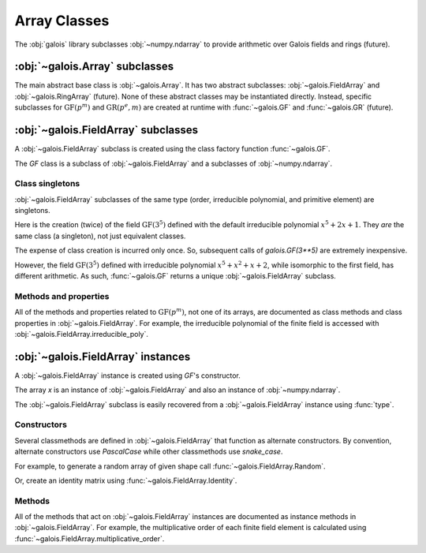 Array Classes
=============

The :obj:`galois` library subclasses :obj:`~numpy.ndarray` to provide arithmetic over Galois fields and rings (future).

:obj:`~galois.Array` subclasses
-------------------------------

The main abstract base class is :obj:`~galois.Array`. It has two abstract subclasses: :obj:`~galois.FieldArray` and
:obj:`~galois.RingArray` (future). None of these abstract classes may be instantiated directly. Instead, specific
subclasses for :math:`\mathrm{GF}(p^m)` and :math:`\mathrm{GR}(p^e, m)` are created at runtime with :func:`~galois.GF`
and :func:`~galois.GR` (future).

:obj:`~galois.FieldArray` subclasses
------------------------------------

A :obj:`~galois.FieldArray` subclass is created using the class factory function :func:`~galois.GF`.

.. ipython-with-reprs:: int,poly,power

    GF = galois.GF(3**5)
    print(GF.properties)

.. tip::
    :title: Speed up creation of large finite field classes
    :collapsible:

    For very large finite fields, the :obj:`~galois.FieldArray` subclass creation time can be reduced by explicitly specifying
    :math:`p` and :math:`m`. This eliminates the need to factor the order :math:`p^m`.

    .. ipython:: python

        GF = galois.GF(2, 100)
        print(GF.properties)

    Furthermore, if you already know the desired irreducible polynomial is irreducible and the primitive element is a generator of
    the multiplicative group, you can specify `verify=False` to skip the verification step. This eliminates the need to factor
    :math:`p^m - 1`.

    .. ipython:: python

        GF = galois.GF(109987, 4, irreducible_poly="x^4 + 3x^2 + 100525x + 3", primitive_element="x", verify=False)
        print(GF.properties)

The `GF` class is a subclass of :obj:`~galois.FieldArray` and a subclasses of :obj:`~numpy.ndarray`.

.. ipython:: python

    issubclass(GF, galois.FieldArray)
    issubclass(GF, galois.Array)
    issubclass(GF, np.ndarray)

Class singletons
................

:obj:`~galois.FieldArray` subclasses of the same type (order, irreducible polynomial, and primitive element) are singletons.

Here is the creation (twice) of the field :math:`\mathrm{GF}(3^5)` defined with the default irreducible
polynomial :math:`x^5 + 2x + 1`. They *are* the same class (a singleton), not just equivalent classes.

.. ipython:: python

    galois.GF(3**5) is galois.GF(3**5)

The expense of class creation is incurred only once. So, subsequent calls of `galois.GF(3**5)` are extremely inexpensive.

However, the field :math:`\mathrm{GF}(3^5)` defined with irreducible polynomial :math:`x^5 + x^2 + x + 2`, while isomorphic to the
first field, has different arithmetic. As such, :func:`~galois.GF` returns a unique :obj:`~galois.FieldArray` subclass.

.. ipython:: python

    galois.GF(3**5) is galois.GF(3**5, irreducible_poly="x^5 + x^2 + x + 2")

Methods and properties
......................

All of the methods and properties related to :math:`\mathrm{GF}(p^m)`, not one of its arrays, are documented as class methods
and class properties in :obj:`~galois.FieldArray`. For example, the irreducible polynomial of the finite field is accessed
with :obj:`~galois.FieldArray.irreducible_poly`.

.. ipython:: python

    GF.irreducible_poly

:obj:`~galois.FieldArray` instances
-----------------------------------

A :obj:`~galois.FieldArray` instance is created using `GF`'s constructor.

.. ipython-with-reprs:: int,poly,power

    x = GF([23, 78, 163, 124])
    x

The array `x` is an instance of :obj:`~galois.FieldArray` and also an instance of :obj:`~numpy.ndarray`.

.. ipython:: python

    isinstance(x, GF)
    isinstance(x, galois.FieldArray)
    isinstance(x, galois.Array)
    isinstance(x, np.ndarray)

The :obj:`~galois.FieldArray` subclass is easily recovered from a :obj:`~galois.FieldArray` instance using :func:`type`.

.. ipython:: python

    type(x) is GF

Constructors
............

Several classmethods are defined in :obj:`~galois.FieldArray` that function as alternate constructors. By convention,
alternate constructors use `PascalCase` while other classmethods use `snake_case`.

For example, to generate a random array of given shape call :func:`~galois.FieldArray.Random`.

.. ipython-with-reprs:: int,poly,power

    GF.Random((3, 2), seed=1)

Or, create an identity matrix using :func:`~galois.FieldArray.Identity`.

.. ipython-with-reprs:: int,poly,power

    GF.Identity(4)

Methods
.......

All of the methods that act on :obj:`~galois.FieldArray` instances are documented as instance methods in :obj:`~galois.FieldArray`.
For example, the multiplicative order of each finite field element is calculated using :func:`~galois.FieldArray.multiplicative_order`.

.. ipython:: python

    x.multiplicative_order()
